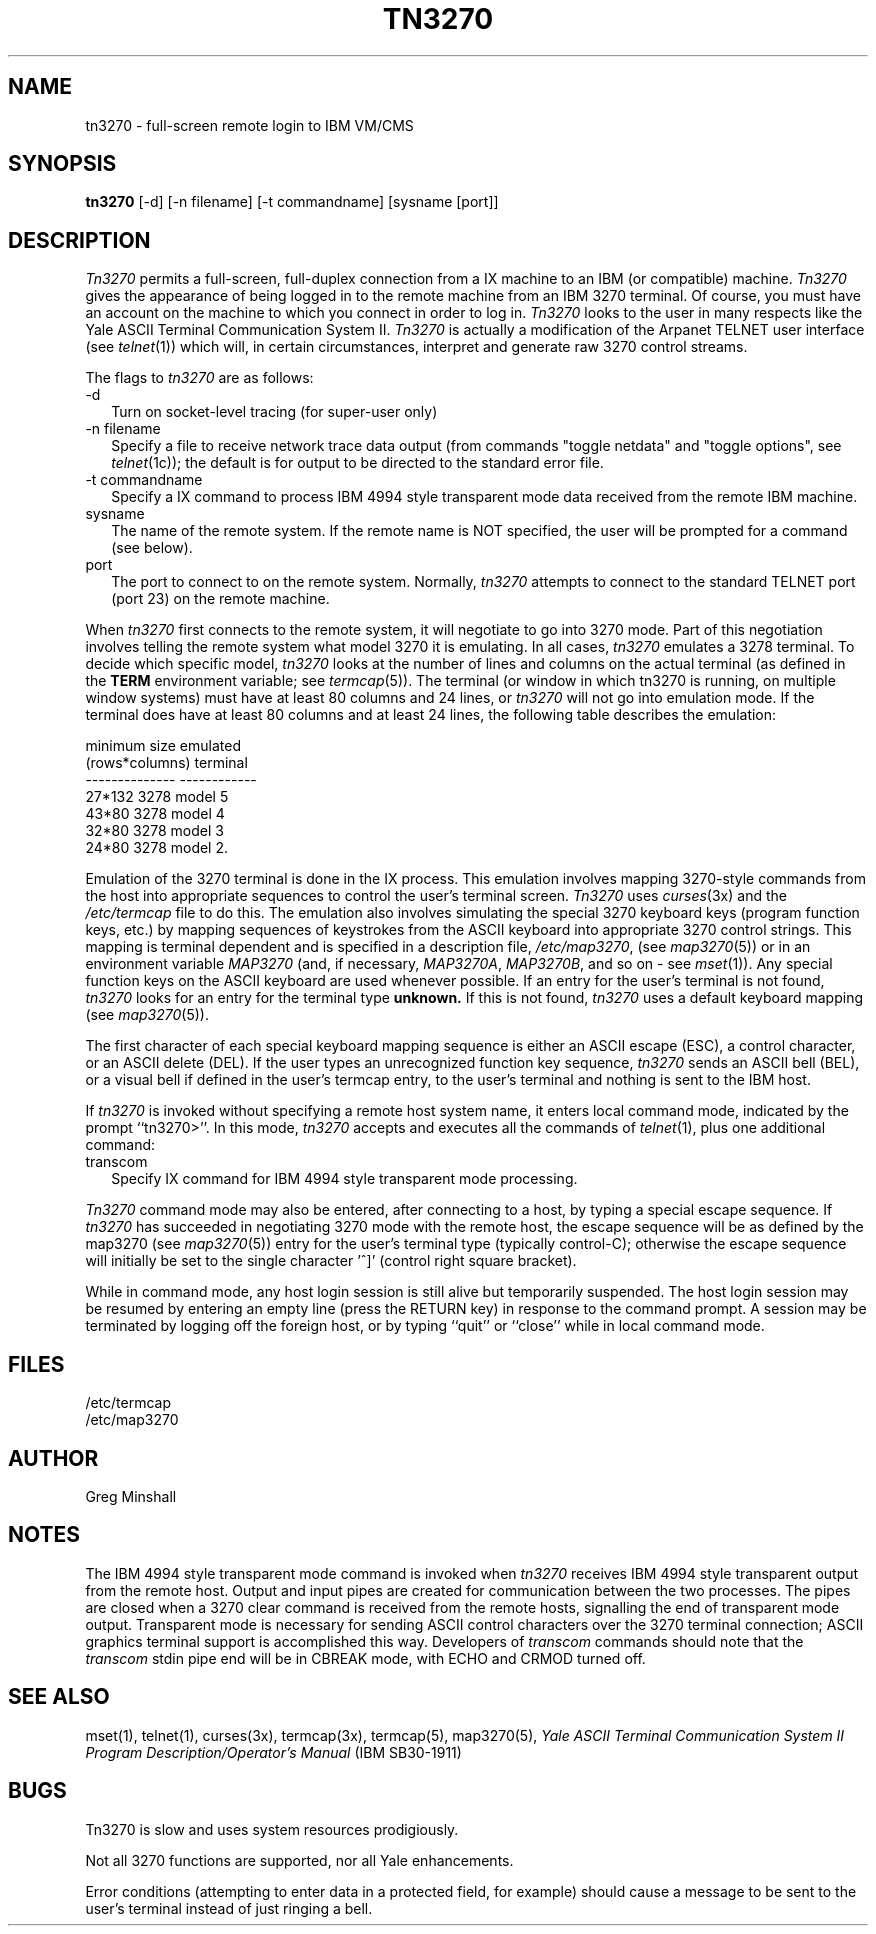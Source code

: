 .\" Copyright (c) 1986 The Regents of the University of California.
.\" All rights reserved.
.\"
.\" Redistribution and use in source and binary forms are permitted
.\" provided that the above copyright notice and this paragraph are
.\" duplicated in all such forms and that any documentation,
.\" advertising materials, and other materials related to such
.\" distribution and use acknowledge that the software was developed
.\" by the University of California, Berkeley.  The name of the
.\" University may not be used to endorse or promote products derived
.\" from this software without specific prior written permission.
.\" THIS SOFTWARE IS PROVIDED ``AS IS'' AND WITHOUT ANY EXPRESS OR
.\" IMPLIED WARRANTIES, INCLUDING, WITHOUT LIMITATION, THE IMPLIED
.\" WARRANTIES OF MERCHANTIBILITY AND FITNESS FOR A PARTICULAR PURPOSE.
.\"
.\"	@(#)tn3270.1	4.2 (Berkeley) 12/21/88
.\"
.TH TN3270 1 ""
.UC 6
.SH NAME
tn3270 \- full-screen remote login to IBM VM/CMS
.SH SYNOPSIS
.B tn3270
[-d] [-n filename] [-t commandname] [sysname [port]]
.SH DESCRIPTION
.I Tn3270
permits a full-screen, full-duplex connection
from a \s-UNIX\s0 machine
to an IBM (or compatible) machine.
.I Tn3270
gives the appearance of being logged in
to the remote machine
from an IBM 3270 terminal.
Of course, you must have an account on the machine
to which you connect in order to log in.
.I Tn3270
looks to the user in many respects
like the Yale ASCII Terminal Communication System II.
.I Tn3270
is actually a modification of the Arpanet TELNET user interface (see
.IR telnet (1))
which will, in certain circumstances, interpret and generate
raw 3270 control streams.
.PP
The flags to
.I tn3270
are as follows:
.TP +2
-d
Turn on socket-level tracing (for super-user only)
.TP
-n filename
Specify a file to receive network trace data
output (from commands "toggle netdata" and
"toggle options", see
.IR telnet (1c));
the default is for output
to be directed to the standard error file.
.TP
-t commandname
Specify a \s-UNIX\s0 command to process IBM 4994 style transparent mode
data received from the remote IBM machine.
.TP
sysname
The name of the remote system.  If the remote name
is NOT specified, the user will be prompted for a
command (see below).
.TP
port
The port to connect to on the remote system.
Normally,
.I tn3270
attempts to connect to the
standard TELNET port (port
23) on the remote machine.
.sp 
.PP
When
.I tn3270
first connects to the remote system, it will negotiate to go into
3270 mode.
Part of this negotiation involves telling the remote system what model
3270 it is emulating.
In all cases,
.I tn3270
emulates a 3278 terminal.
To decide which specific model,
.I tn3270
looks at the number of lines and columns on the actual terminal (as
defined in the
.B TERM
environment variable; see
.IR termcap (5)).
The terminal (or window in which tn3270 is running, on multiple
window systems) must have at least 80 columns and 24 lines, or
.I tn3270
will not go into emulation mode.
If the terminal does have at least 80 columns and at least 24 lines,
the following table describes the emulation:
.sp 
.ne 7v
.nf
.ta 0.5i 1.5i
         minimum size             emulated
        (rows*columns)            terminal
        --------------          ------------
            27*132              3278 model 5
            43*80               3278 model 4
            32*80               3278 model 3
            24*80               3278 model 2.
.fi
.sp
.PP
Emulation of the 3270 terminal is done in the \s-UNIX\s0 process.
This emulation involves mapping
3270-style commands from the host
into appropriate sequences to control the user's terminal screen.
.I Tn3270
uses
.IR curses (3x)
and the
.I /etc/termcap
file to do this.
The emulation also involves simulating the special 3270 keyboard keys
(program function keys, etc.)
by mapping sequences of keystrokes
from the ASCII keyboard into appropriate 3270 control strings.
This mapping is terminal dependent and is specified
in a description file,
.IR /etc/map3270 ,
(see
.IR map3270 (5))
or in an environment variable
.I MAP3270
(and, if necessary,
.IR MAP3270A ,
.IR MAP3270B ,
and so on - see
.IR mset (1)).
Any special function keys on the ASCII keyboard are used whenever possible.
If an entry for the user's terminal
is not found,
.I tn3270
looks for an entry for the terminal type
.B unknown.
If this is not found,
.I tn3270
uses a default keyboard mapping
(see
.IR map3270 (5)).
.PP
The first character of each special keyboard mapping sequence 
is either an ASCII escape (ESC),
a control character, or an ASCII delete (DEL).
If the user types an unrecognized function key sequence,
.I tn3270
sends an ASCII bell (BEL), or a visual bell if
defined in the user's termcap entry, to the user's terminal
and nothing is sent to the IBM host.
.PP
If
.I tn3270 
is invoked without specifying a remote host system name,
it enters local command mode,
indicated by the prompt ``tn3270>''.
In this mode,
.I tn3270
accepts and executes
all the commands of
.IR telnet (1),
plus one additional command:
.TP +2
transcom
Specify \s-UNIX\s0 command for IBM 4994 style transparent mode processing.
.PP
.I Tn3270
command mode may also be entered, after connecting to a host, by typing
a special escape sequence.
If
.I tn3270
has succeeded in negotiating 3270 mode with the remote host, the
escape sequence will be as defined by the map3270 (see
.IR map3270 (5))
entry for the user's terminal type
(typically control-C);
otherwise the escape sequence will initially be set to the
single character '^]'
(control right square bracket).
.PP
While in command mode, any host login session is still alive
but temporarily suspended.
The host login session may be resumed by entering an empty line
(press the RETURN key)
in response to the command prompt.
A session may be terminated by logging off the foreign host,
or by typing ``quit'' or ``close'' while in local command mode.
.SH FILES
/etc/termcap
.br
/etc/map3270
.SH AUTHOR
Greg Minshall
.SH NOTES
.PP
The IBM 4994 style transparent mode command is invoked when
.I tn3270
receives IBM 4994 style transparent output from the remote host.
Output and input pipes are created for communication between the two
processes.
The pipes are closed when a 3270 clear command is received from the remote
hosts, signalling the end of transparent mode output.
Transparent mode is necessary for sending ASCII control characters over the
3270 terminal connection; ASCII graphics terminal support is accomplished this
way.
Developers of
.I transcom
commands should note that the
.I transcom
stdin pipe end will be in CBREAK mode, with ECHO and CRMOD turned off.
.SH SEE ALSO
mset(1), telnet(1), curses(3x), termcap(3x), termcap(5), map3270(5),
\fIYale ASCII Terminal Communication
System II Program Description/Operator's Manual\fR
(IBM SB30-1911)
.SH BUGS
Tn3270 is slow and uses system resources prodigiously.
.PP
Not all 3270 functions are supported,
nor all Yale enhancements.
.PP
Error conditions (attempting to enter data in a protected field, for
example) should cause a message to be sent to the user's terminal
instead of just ringing a bell.
